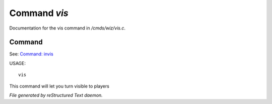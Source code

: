 **************
Command *vis*
**************

Documentation for the vis command in */cmds/wiz/vis.c*.

Command
=======

See: `Command: invis <invis.html>`_ 

USAGE::

	vis

This command will let you turn visible to players



*File generated by reStructured Text daemon.*
